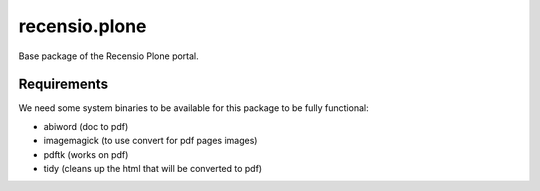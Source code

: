 ==============
recensio.plone
==============

Base package of the Recensio Plone portal.

Requirements
============

We need some system binaries to be available for this package to be fully functional:

- abiword (doc to pdf)
- imagemagick (to use convert for pdf pages images)
- pdftk (works on pdf)
- tidy (cleans up the html that will be converted to pdf)
